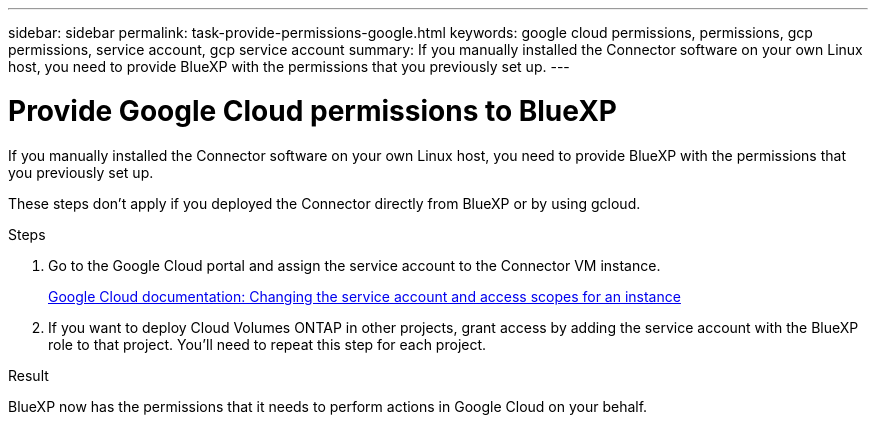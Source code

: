 ---
sidebar: sidebar
permalink: task-provide-permissions-google.html
keywords: google cloud permissions, permissions, gcp permissions, service account, gcp service account
summary: If you manually installed the Connector software on your own Linux host, you need to provide BlueXP with the permissions that you previously set up.
---

= Provide Google Cloud permissions to BlueXP
:hardbreaks:
:nofooter:
:icons: font
:linkattrs:
:imagesdir: ./media/

[.lead]
If you manually installed the Connector software on your own Linux host, you need to provide BlueXP with the permissions that you previously set up.

These steps don't apply if you deployed the Connector directly from BlueXP or by using gcloud.

.Steps

. Go to the Google Cloud portal and assign the service account to the Connector VM instance.
+
https://cloud.google.com/compute/docs/access/create-enable-service-accounts-for-instances#changeserviceaccountandscopes[Google Cloud documentation: Changing the service account and access scopes for an instance^]

. If you want to deploy Cloud Volumes ONTAP in other projects, grant access by adding the service account with the BlueXP role to that project. You'll need to repeat this step for each project.

.Result

BlueXP now has the permissions that it needs to perform actions in Google Cloud on your behalf.